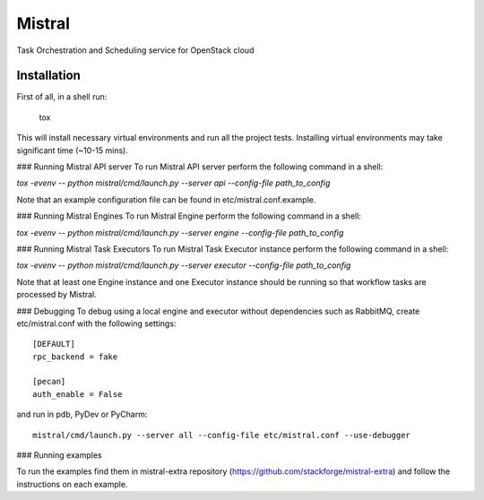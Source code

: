 Mistral
=======

Task Orchestration and Scheduling service for OpenStack cloud


Installation
------------

First of all, in a shell run:

 tox

This will install necessary virtual environments and run all the project tests. Installing virtual environments may take significant time (~10-15 mins).

### Running Mistral API server
To run Mistral API server perform the following command in a shell:

*tox -evenv -- python mistral/cmd/launch.py --server api --config-file path_to_config*

Note that an example configuration file can be found in etc/mistral.conf.example.

### Running Mistral Engines
To run Mistral Engine perform the following command in a shell:

*tox -evenv -- python mistral/cmd/launch.py --server engine --config-file path_to_config*

### Running Mistral Task Executors
To run Mistral Task Executor instance perform the following command in a shell:

*tox -evenv -- python mistral/cmd/launch.py --server executor --config-file path_to_config*

Note that at least one Engine instance and one Executor instance should be running so that workflow tasks are processed by Mistral.

### Debugging
To debug using a local engine and executor without dependencies such as RabbitMQ, create etc/mistral.conf with the following settings::

    [DEFAULT]
    rpc_backend = fake

    [pecan]
    auth_enable = False

and run in pdb, PyDev or PyCharm::

    mistral/cmd/launch.py --server all --config-file etc/mistral.conf --use-debugger

### Running examples

To run the examples find them in mistral-extra repository (https://github.com/stackforge/mistral-extra) and follow the instructions on each example.
